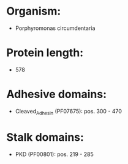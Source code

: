 * Organism:
- Porphyromonas circumdentaria
* Protein length:
- 578
* Adhesive domains:
- Cleaved_Adhesin (PF07675): pos. 300 - 470
* Stalk domains:
- PKD (PF00801): pos. 219 - 285

